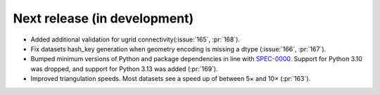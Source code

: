 =============================
Next release (in development)
=============================

* Added additional validation for ugrid
  connectivity(:issue:`165`, :pr:`168`).
* Fix datasets hash_key generation when geometry encoding
  is missing a dtype (:issue:`166`, :pr:`167`).
* Bumped minimum versions of Python and package dependencies in line with
  `SPEC-0000 <https://scientific-python.org/specs/spec-0000/>`_.
  Support for Python 3.10 was dropped, and support for Python 3.13 was added
  (:pr:`169`).
* Improved triangulation speeds.
  Most datasets see a speed up of between 5× and 10×
  (:pr:`163`).
